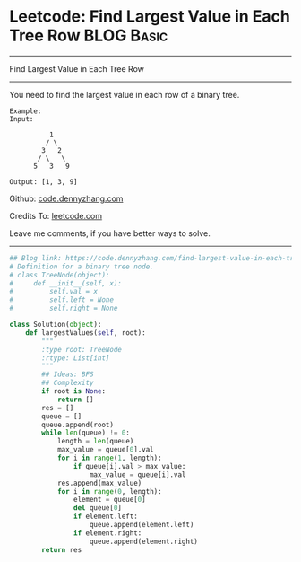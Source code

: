 * Leetcode: Find Largest Value in Each Tree Row                                   :BLOG:Basic:
#+STARTUP: showeverything
#+OPTIONS: toc:nil \n:t ^:nil creator:nil d:nil
:PROPERTIES:
:type:     binarytree
:END:
---------------------------------------------------------------------
Find Largest Value in Each Tree Row
---------------------------------------------------------------------
You need to find the largest value in each row of a binary tree.

#+BEGIN_EXAMPLE
Example:
Input: 

          1
         / \
        3   2
       / \   \  
      5   3   9 

Output: [1, 3, 9]
#+END_EXAMPLE

Github: [[https://github.com/dennyzhang/code.dennyzhang.com/tree/master/problems/find-largest-value-in-each-tree-row][code.dennyzhang.com]]

Credits To: [[https://leetcode.com/problems/find-largest-value-in-each-tree-row/description/][leetcode.com]]

Leave me comments, if you have better ways to solve.
---------------------------------------------------------------------

#+BEGIN_SRC python
## Blog link: https://code.dennyzhang.com/find-largest-value-in-each-tree-row
# Definition for a binary tree node.
# class TreeNode(object):
#     def __init__(self, x):
#         self.val = x
#         self.left = None
#         self.right = None

class Solution(object):
    def largestValues(self, root):
        """
        :type root: TreeNode
        :rtype: List[int]
        """
        ## Ideas: BFS
        ## Complexity
        if root is None:
            return []
        res = []
        queue = []
        queue.append(root)
        while len(queue) != 0:
            length = len(queue)
            max_value = queue[0].val
            for i in range(1, length):
                if queue[i].val > max_value:
                    max_value = queue[i].val
            res.append(max_value)
            for i in range(0, length):
                element = queue[0]
                del queue[0]
                if element.left:
                    queue.append(element.left)
                if element.right:
                    queue.append(element.right)
        return res
#+END_SRC

#+BEGIN_HTML
<div style="overflow: hidden;">
<div style="float: left; padding: 5px"> <a href="https://www.linkedin.com/in/dennyzhang001"><img src="https://www.dennyzhang.com/wp-content/uploads/sns/linkedin.png" alt="linkedin" /></a></div>
<div style="float: left; padding: 5px"><a href="https://github.com/dennyzhang"><img src="https://www.dennyzhang.com/wp-content/uploads/sns/github.png" alt="github" /></a></div>
<div style="float: left; padding: 5px"><a href="https://www.dennyzhang.com/slack" target="_blank" rel="nofollow"><img src="https://www.dennyzhang.com/wp-content/uploads/sns/slack.png" alt="slack"/></a></div>
</div>
#+END_HTML
